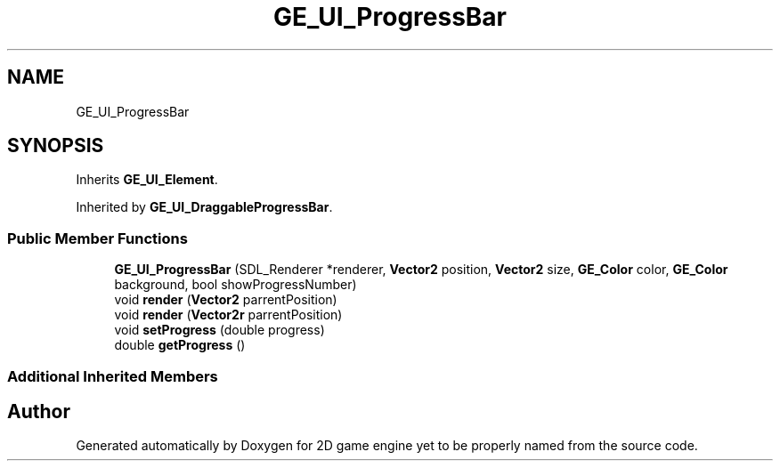.TH "GE_UI_ProgressBar" 3 "Fri May 18 2018" "Version 0.1" "2D game engine yet to be properly named" \" -*- nroff -*-
.ad l
.nh
.SH NAME
GE_UI_ProgressBar
.SH SYNOPSIS
.br
.PP
.PP
Inherits \fBGE_UI_Element\fP\&.
.PP
Inherited by \fBGE_UI_DraggableProgressBar\fP\&.
.SS "Public Member Functions"

.in +1c
.ti -1c
.RI "\fBGE_UI_ProgressBar\fP (SDL_Renderer *renderer, \fBVector2\fP position, \fBVector2\fP size, \fBGE_Color\fP color, \fBGE_Color\fP background, bool showProgressNumber)"
.br
.ti -1c
.RI "void \fBrender\fP (\fBVector2\fP parrentPosition)"
.br
.ti -1c
.RI "void \fBrender\fP (\fBVector2r\fP parrentPosition)"
.br
.ti -1c
.RI "void \fBsetProgress\fP (double progress)"
.br
.ti -1c
.RI "double \fBgetProgress\fP ()"
.br
.in -1c
.SS "Additional Inherited Members"


.SH "Author"
.PP 
Generated automatically by Doxygen for 2D game engine yet to be properly named from the source code\&.
